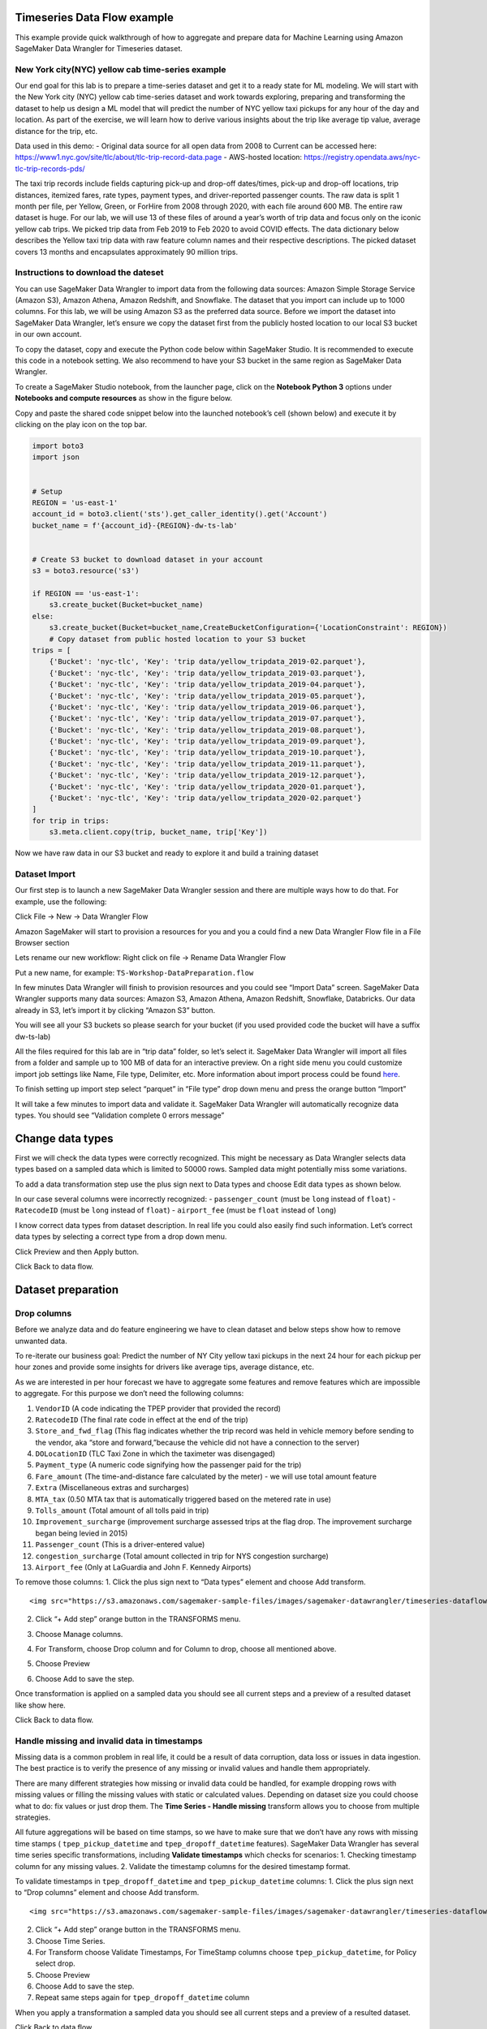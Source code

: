 Timeseries Data Flow example
===================================================
This example provide quick walkthrough of how to aggregate and prepare data for Machine Learning using Amazon SageMaker Data Wrangler for Timeseries dataset.



New York city(NYC) yellow cab time-series example
-------------------------------------------------

Our end goal for this lab is to prepare a time-series dataset and get it
to a ready state for ML modeling. We will start with the New York city
(NYC) yellow cab time-series dataset and work towards exploring,
preparing and transforming the dataset to help us design a ML model that
will predict the number of NYC yellow taxi pickups for any hour of the
day and location. As part of the exercise, we will learn how to derive
various insights about the trip like average tip value, average distance
for the trip, etc.

Data used in this demo: - Original data source for all open data from
2008 to Current can be accessed here:
https://www1.nyc.gov/site/tlc/about/tlc-trip-record-data.page -
AWS-hosted location:
https://registry.opendata.aws/nyc-tlc-trip-records-pds/

The taxi trip records include fields capturing pick-up and drop-off
dates/times, pick-up and drop-off locations, trip distances, itemized
fares, rate types, payment types, and driver-reported passenger counts.
The raw data is split 1 month per file, per Yellow, Green, or ForHire
from 2008 through 2020, with each file around 600 MB. The entire raw
dataset is huge. For our lab, we will use 13 of these files of around a
year’s worth of trip data and focus only on the iconic yellow cab trips.
We picked trip data from Feb 2019 to Feb 2020 to avoid COVID effects.
The data dictionary below describes the Yellow taxi trip data with raw
feature column names and their respective descriptions. The picked
dataset covers 13 months and encapsulates approximately 90 million
trips.

Instructions to download the dateset
------------------------------------

You can use SageMaker Data Wrangler to import data from the following
data sources: Amazon Simple Storage Service (Amazon S3), Amazon Athena,
Amazon Redshift, and Snowflake. The dataset that you import can include
up to 1000 columns. For this lab, we will be using Amazon S3 as the
preferred data source. Before we import the dataset into SageMaker Data
Wrangler, let’s ensure we copy the dataset first from the publicly
hosted location to our local S3 bucket in our own account.

To copy the dataset, copy and execute the Python code below within
SageMaker Studio. It is recommended to execute this code in a notebook
setting. We also recommend to have your S3 bucket in the same region as
SageMaker Data Wrangler.

To create a SageMaker Studio notebook, from the launcher page, click on
the **Notebook Python 3** options under **Notebooks and compute
resources** as show in the figure below.

Copy and paste the shared code snippet below into the launched
notebook’s cell (shown below) and execute it by clicking on the play
icon on the top bar.

.. code:: python

   import boto3
   import json


   # Setup 
   REGION = 'us-east-1'
   account_id = boto3.client('sts').get_caller_identity().get('Account')
   bucket_name = f'{account_id}-{REGION}-dw-ts-lab'


   # Create S3 bucket to download dataset in your account
   s3 = boto3.resource('s3')

   if REGION == 'us-east-1':
       s3.create_bucket(Bucket=bucket_name)
   else:
       s3.create_bucket(Bucket=bucket_name,CreateBucketConfiguration={'LocationConstraint': REGION})
       # Copy dataset from public hosted location to your S3 bucket
   trips = [
       {'Bucket': 'nyc-tlc', 'Key': 'trip data/yellow_tripdata_2019-02.parquet'},
       {'Bucket': 'nyc-tlc', 'Key': 'trip data/yellow_tripdata_2019-03.parquet'},
       {'Bucket': 'nyc-tlc', 'Key': 'trip data/yellow_tripdata_2019-04.parquet'},
       {'Bucket': 'nyc-tlc', 'Key': 'trip data/yellow_tripdata_2019-05.parquet'},
       {'Bucket': 'nyc-tlc', 'Key': 'trip data/yellow_tripdata_2019-06.parquet'},
       {'Bucket': 'nyc-tlc', 'Key': 'trip data/yellow_tripdata_2019-07.parquet'},
       {'Bucket': 'nyc-tlc', 'Key': 'trip data/yellow_tripdata_2019-08.parquet'},
       {'Bucket': 'nyc-tlc', 'Key': 'trip data/yellow_tripdata_2019-09.parquet'},
       {'Bucket': 'nyc-tlc', 'Key': 'trip data/yellow_tripdata_2019-10.parquet'},
       {'Bucket': 'nyc-tlc', 'Key': 'trip data/yellow_tripdata_2019-11.parquet'},
       {'Bucket': 'nyc-tlc', 'Key': 'trip data/yellow_tripdata_2019-12.parquet'},
       {'Bucket': 'nyc-tlc', 'Key': 'trip data/yellow_tripdata_2020-01.parquet'},
       {'Bucket': 'nyc-tlc', 'Key': 'trip data/yellow_tripdata_2020-02.parquet'}
   ]
   for trip in trips:
       s3.meta.client.copy(trip, bucket_name, trip['Key'])

Now we have raw data in our S3 bucket and ready to explore it and build
a training dataset

Dataset Import
--------------

Our first step is to launch a new SageMaker Data Wrangler session and
there are multiple ways how to do that. For example, use the following:

Click File -> New -> Data Wrangler Flow

Amazon SageMaker will start to provision a resources for you and you a
could find a new Data Wrangler Flow file in a File Browser section

Lets rename our new workflow: Right click on file -> Rename Data
Wrangler Flow

Put a new name, for example: ``TS-Workshop-DataPreparation.flow``

In few minutes Data Wrangler will finish to provision resources and you
could see “Import Data” screen. SageMaker Data Wrangler supports many
data sources: Amazon S3, Amazon Athena, Amazon Redshift, Snowflake,
Databricks. Our data already in S3, let’s import it by clicking “Amazon
S3” button.

You will see all your S3 buckets so please search for your bucket (if
you used provided code the bucket will have a suffix dw-ts-lab)

All the files required for this lab are in “trip data” folder, so let’s
select it. SageMaker Data Wrangler will import all files from a folder
and sample up to 100 MB of data for an interactive preview. On a right
side menu you could customize import job settings like Name, File type,
Delimiter, etc. More information about import process could be found
`here <https://docs.aws.amazon.com/sagemaker/latest/dg/data-wrangler-import.html>`__.

To finish setting up import step select “parquet” in “File type” drop
down menu and press the orange button “Import”

It will take a few minutes to import data and validate it. SageMaker
Data Wrangler will automatically recognize data types. You should see
“Validation complete 0 errors message”

Change data types
=================

First we will check the data types were correctly recognized. This might
be necessary as Data Wrangler selects data types based on a sampled data
which is limited to 50000 rows. Sampled data might potentially miss some
variations.

To add a data transformation step use the plus sign next to Data types
and choose Edit data types as shown below.

In our case several columns were incorrectly recognized: -
``passenger_count`` (must be ``long`` instead of ``float``) -
``RatecodeID`` (must be ``long`` instead of ``float``) - ``airport_fee``
(must be ``float`` instead of ``long``)

I know correct data types from dataset description. In real life you
could also easily find such information. Let’s correct data types by
selecting a correct type from a drop down menu.

Click Preview and then Apply button.

Click Back to data flow.

Dataset preparation
===================

Drop columns
------------

Before we analyze data and do feature engineering we have to clean
dataset and below steps show how to remove unwanted data.

To re-iterate our business goal: Predict the number of NY City yellow
taxi pickups in the next 24 hour for each pickup per hour zones and
provide some insights for drivers like average tips, average distance,
etc.

As we are interested in per hour forecast we have to aggregate some
features and remove features which are impossible to aggregate. For this
purpose we don’t need the following columns:

1.  ``VendorID`` (A code indicating the TPEP provider that provided the
    record)
2.  ``RatecodeID`` (The final rate code in effect at the end of the
    trip)
3.  ``Store_and_fwd_flag`` (This flag indicates whether the trip record
    was held in vehicle memory before sending to the vendor, aka “store
    and forward,”because the vehicle did not have a connection to the
    server)
4.  ``DOLocationID`` (TLC Taxi Zone in which the taximeter was
    disengaged)
5.  ``Payment_type`` (A numeric code signifying how the passenger paid
    for the trip)
6.  ``Fare_amount`` (The time-and-distance fare calculated by the meter)
    - we will use total amount feature
7.  ``Extra`` (Miscellaneous extras and surcharges)
8.  ``MTA_tax`` (0.50 MTA tax that is automatically triggered based on
    the metered rate in use)
9.  ``Tolls_amount`` (Total amount of all tolls paid in trip)
10. ``Improvement_surcharge`` (improvement surcharge assessed trips at
    the flag drop. The improvement surcharge began being levied in 2015)
11. ``Passenger_count`` (This is a driver-entered value)
12. ``congestion_surcharge`` (Total amount collected in trip for NYS
    congestion surcharge)
13. ``Airport_fee`` (Only at LaGuardia and John F. Kennedy Airports)

To remove those columns: 1. Click the plus sign next to “Data types”
element and choose Add transform.

::

   <img src="https://s3.amazonaws.com/sagemaker-sample-files/images/sagemaker-datawrangler/timeseries-dataflow/SelectAddTransform.png" width="75%"/>

2. Click “+ Add step” orange button in the TRANSFORMS menu.

3. | Choose Manage columns.

4. For Transform, choose Drop column and for Column to drop, choose all
   mentioned above.

5. Choose Preview

6. Choose Add to save the step.

Once transformation is applied on a sampled data you should see all
current steps and a preview of a resulted dataset like show here.

Click Back to data flow.

Handle missing and invalid data in timestamps
---------------------------------------------

Missing data is a common problem in real life, it could be a result of
data corruption, data loss or issues in data ingestion. The best
practice is to verify the presence of any missing or invalid values and
handle them appropriately.

There are many different strategies how missing or invalid data could be
handled, for example dropping rows with missing values or filling the
missing values with static or calculated values. Depending on dataset
size you could choose what to do: fix values or just drop them. The
**Time Series - Handle missing** transform allows you to choose from
multiple strategies.

All future aggregations will be based on time stamps, so we have to make
sure that we don’t have any rows with missing time stamps (
``tpep_pickup_datetime`` and ``tpep_dropoff_datetime`` features).
SageMaker Data Wrangler has several time series specific
transformations, including **Validate timestamps** which checks for
scenarios: 1. Checking timestamp column for any missing values. 2.
Validate the timestamp columns for the desired timestamp format.

To validate timestamps in ``tpep_dropoff_datetime`` and
``tpep_pickup_datetime`` columns: 1. Click the plus sign next to “Drop
columns” element and choose Add transform.

::

   <img src="https://s3.amazonaws.com/sagemaker-sample-files/images/sagemaker-datawrangler/timeseries-dataflow/AddDateValidationTransform.png" width="80%"/>

2. Click “+ Add step” orange button in the TRANSFORMS menu.

3. Choose Time Series.

4. For Transform choose Validate Timestamps, For TimeStamp columns
   choose ``tpep_pickup_datetime``, for Policy select drop.

5. Choose Preview

6. Choose Add to save the step.

7. Repeat same steps again for ``tpep_dropoff_datetime`` column

When you apply a transformation a sampled data you should see all
current steps and a preview of a resulted dataset.

Click Back to data flow.

Feature engineering based on a timestamp with a custom transformation.
----------------------------------------------------------------------

At this stage we have pickup and drop-off timestamps, but we are more
interested in pickup timestamp and ride duration. We have to create a
new feature ``ride duration`` as a difference between pick up and drop
off time in minutes. There is no built-in date difference transformation
in a Data Wrangler, but we could create it with a custom transformation.
The **Custom Transforms** allows you to use Pyspark, Pandas, or Pyspark
(SQL) to define your own transformations. For all three options, you use
the variable ``df`` to access a dataframe to which you want to apply the
transform. You do not need to include a return statement.

To create a custom transformation you have to: 1. Click the plus sign
next to a collection of transformation elements and choose Add
transform.

2. Click “+ Add step” orange button in the TRANSFORMS menu.

3. Choose Custom transform.

4. Name the transformation as “Duration_Transformation” - (naming is
   optional but good to have a structure)

5. In drop down menu select Python (PySpark) and use code below. This
   code will import functions, calculate difference between two
   timestamps by converting them to unix format (real number) and round
   result and drop tpep_dropoff_datetime column

   .. code:: python

      from pyspark.sql.functions import col, round
      df = df.withColumn('duration', round((col("tpep_dropoff_datetime").cast("long")-col("tpep_pickup_datetime").cast("long"))/60,2))
      df = df.drop("tpep_dropoff_datetime")

6. Choose Preview

7. Choose Add to save the step.

When transformation is applied on a sampled data you should see all
current steps and a preview of a resulted dataset with a new column
duration and without column tpep_dropoff_datetime

Click Back to data flow.

Handling missing data in numeric attributes
-------------------------------------------

We already discussed what are missing values and why it is important to
handle them. So far, we have been working with timestamps only. Now, we
are going to handle missing values in the rest of attributes. We can
exclude ``duration`` feature from this operation as it was calculated
from timestamps in the previous step. As we discussed before, there are
several ways to handle missing data: fill a static number or calculate a
value (for example: median or mean for last 7 days). It might make sense
to calculate a value if your time-series represents a continuous process
like sensor reading or product sale quantity. In our case, all trips are
independent from each other and we cannot calculate values based on
previous trips as it might bring data bias and increase error. We can
replace missing values with zeros or sometimes it might make sense to
drop the entire row with missing values.

Amazon Data Wrangler has two types of transformations to handle missing
data: i) generic and ii) specifically designed for time series data.
Here, we demonstrate how to use both of them and describe when to use
each of these transformations.

Handle missing data with the generic “Handle missing values” transformations
~~~~~~~~~~~~~~~~~~~~~~~~~~~~~~~~~~~~~~~~~~~~~~~~~~~~~~~~~~~~~~~~~~~~~~~~~~~~

This transformation can be used if you want to: 1. Replace missing
values with a same static value for all time series 2. Replace missing
values with a calculated value and you have only one time series (for
example: one sensor or one product in a shop)

To create this transformation you have to: 1. Click the plus sign next
to a collection of transformation elements and choose Add transform.

::

   <img src="https://s3.amazonaws.com/sagemaker-sample-files/images/sagemaker-datawrangler/timeseries-dataflow/AddTransformMissingGeneral.png" width="75%"/>

2. Click “+ Add step” orange button in the TRANSFORMS menu.

3. Choose Handle Missing

4. For “Transform” choose Fill missing

5. For “inputs columns” choose ``PULocationID``, ``tip_amount``, and
   ``total_amount``

6. For “Fill value” put 0

7. Choose Preview

8. Choose Add to save the step.

When transformation is applied on a sampled data you should see all
current steps and a preview of a resulted dataset.

Handle missing data with special Time Series transformation
~~~~~~~~~~~~~~~~~~~~~~~~~~~~~~~~~~~~~~~~~~~~~~~~~~~~~~~~~~~

In real life datasets, we have many time-series in the same dataset and
to separate them, we use some form of IDs. For example, sensor ID or
item SKU. If we want to replace missing values with calculated values,
for example mean for last 10 sensor observations, we must calculate it
based on data for each time series independently. Instead of writing
code, you could use the special Time Series transformation in Data
Wrangler and get this easily done!.

To create this transformation you have to: 1. Click “+ Add step” orange
button in the TRANSFORMS menu.

::

   <img src="https://s3.amazonaws.com/sagemaker-sample-files/images/sagemaker-datawrangler/timeseries-dataflow/AddStep.png" width="35%"/>

2.  Choose Time Series

3.  For “Transform” choose Handle missing

4.  For “Time series input type” choose Along column

5.  For “Impute missing values for this column” choose ``trip_distance``

6.  For “Timestamp column” choose tpep_pickup_datetime

7.  For “ID column” choose PULocationID

8.  For “Method for imputing values” choose Constant value

9.  For “Custom value” put 0.0

10. Choose Preview

11. Choose Add to save the step.

When this transformation is applied on the dataset, you can see all
current steps until this point in time and get a preview of the
resulting dataset.

Filter rows with invalid data
~~~~~~~~~~~~~~~~~~~~~~~~~~~~~

Based on our understanding of the dataset until this point, we could
also apply several filters to remove invalid or corrupt data from a
business point of view. This will improve data quality even further and
ensure we feed only correct data to our model training process.

We can filter data based on following rules: 1. ``tpep_pickup_datetime``
- have to be in range from 1 Jan 2019 (included) till 1 March 2020
(excluded) 2. ``trip_distance`` - have to be greater than or equal to 0
(only positive numbers) 3. ``tip_amount`` - have to be greater than or
equal to 0 (only positive numbers) 4. ``total_amount`` - have to be
greater than or equal to 0 (only positive numbers) 5. ``duration`` -
have to be greater than or equal to 1 (we are not interested in super
short trips). 6. ``PULocationID`` - have to be in the range (1 to 263).
These are the assigned zones. For the sake of brevity, let’s use only
the 1st ten location IDs for this workshop (see image below).

There is no built-in filter transformation in Data Wrangler to handle
these various constraints. Hence, we will create a custom
transformation.

To create a custom transformation, follow the steps below: 1. Click the
plus sign next to a collection of transformation elements and choose Add
transform.

::

   <img src="https://s3.amazonaws.com/sagemaker-sample-files/images/sagemaker-datawrangler/timeseries-dataflow/AddTransformFilter.png" width="65%"/>

2. Click “+ Add step” orange button in the TRANSFORMS menu.

3. Choose Custom Transform.

4. In drop down menu select Python (PySpark) and use code below. This
   code will filter rows based on the specified conditions.

   .. code:: python

      df = df.filter(df.trip_distance >= 0)
      df = df.filter(df.tip_amount >= 0)
      df = df.filter(df.total_amount >= 0)
      df = df.filter(df.duration >= 1)
      df = df.filter((1 <= df.PULocationID) & (df.PULocationID <= 263))
      df = df.filter((df.tpep_pickup_datetime >= "2019-01-01 00:00:00") & (df.tpep_pickup_datetime < "2020-03-01 00:00:00"))

5. Choose Preview

6. Choose Add to save the step.

When this transformation is applied on the dataset, you can see all
current steps until this point in time and get a preview of the
resulting dataset.

Quick analysis of dataset
-------------------------

Amazon SageMaker Data Wrangler includes built-in analysis that help you
generate visualizations and data insights in a few clicks. You can
either leverage the built-in analyses types we offer out of the box with
the product or create your own custom analysis using your own code if
needed. SageMaker Data Wrangler also provides automated insights by
automatically performing exploratory and descriptive analyses behind the
scenes on your data. It identifies hidden anomalies and red flags within
your dataset and proposes prescriptive actions in the form of what
transforms can be applied on what columns of your data to fix these
issues.

For this lab, let’s use the Table Summary built-in analysis type to
quickly summarize our existing dataset in its current form. For the
numeric columns, including long and float data, table summary reports
the number of entries (``count``), minimum (``min``), maximum (``max``),
mean, and standard deviation (``stddev``) for each column. For columns
with non-numerical data, including columns with String, Boolean, or
DateTime data, table summary reports the number of entries (``count``),
least frequent value (``min``), and most frequent value (``max``).

To create this analysis, follow the steps below: 1. Click the plus sign
next to a collection of transformation elements and choose “Add
analyses”.

::

   <img src="https://s3.amazonaws.com/sagemaker-sample-files/images/sagemaker-datawrangler/timeseries-dataflow/addFirstAnalyses.png" width="65%"/>

2. In a “analyses type” drop down menu select “Table Summary” and
   provide a name for “Analysis name”, for example: “Cleaned dataset
   summary”

3. Choose Preview

4. Choose Add to save the analyses.

5. You could find your first analyses on a “Analysis” tab. All future
   visualizations will could be also found here.

6. Click on analyses icon to open it.

Let’s take a look at our results. The most interesting part is the
summary for duration column: maximum value is 1439 and this is in
minutes! 1439 minutes = almost 24 hours and this is definitely an issue
which will reduce the quality of our model if this dataset is used in
its current form. This looks more like an issue due to the prevalence of
outliers in our dataset. Next, let’s see how to issue this issue using a
built-in transform Data Wrangler offers.

Handling outliers in numeric attributes
---------------------------------------

In statistics, an outlier is a data point that differs significantly
from other observations in the same dataset. An outlier may be due to
variability in the measurement or it may indicate experimental error.
The latter are sometimes excluded from the dataset. For example, in our
dataset we have the ``tip_amount`` feature and usually it is less than
10 dollars, but due to an error in a data collection, some values can
show thousands of dollar as a tip. Such data errors will skew statistics
and aggregated values which will lead to a lower model accuracy.

An outlier can cause serious problems in statistical analysis. Machine
learning models are sensitive to the distribution and range of feature
values. Outliers, or rare values, can negatively impact model accuracy
and lead to longer training times. When you define a Handle outliers
transform step, the statistics used to detect outliers are generated on
the data available in Data Wrangler when defining this step. These same
statistics are used when running a Data Wrangler job.

SageMaker Data Wrangler supports several outliers detection and handle
methods. We are going to use **Standard Deviation Numeric Outliers** and
we remove all outliers as our dataset is big enough. This transform
detects and fixes outliers in numeric features using the mean and
standard deviation. You specify the number of standard deviations a
value must vary from the mean to be considered an outlier. For example,
if you specify 3 for standard deviations, a value falling more than 3
standard deviations from the mean is considered an outlier.

To create this transformation, follow the steps below: 1. Click the plus
sign next to a collection of transformation elements and choose “Add
transform”.

::

   <img src="https://s3.amazonaws.com/sagemaker-sample-files/images/sagemaker-datawrangler/timeseries-dataflow/AddTransformOutliers.png" width="65%"/>

2. Click “+ Add step” orange button in the TRANSFORMS menu.

3. Choose Handle Outliers.

4. For “Transform” choose “Standard deviation numeric outliers”

5. For “Inputs columns” choose ``tip_amount``, ``total_amount``,
   ``duration``, and ``trip_distance``

6. For “Fix method” choose “Remove”

7. For “Standard deviations” put 4

8. Choose Preview

9. Choose Add to save the step.

When transformation is applied on a sampled data you should see all
current steps and a preview of resulted dataset.

Optional: If you want, you could repeat the steps from our previous
analysis (“Quick analysis of a current dataset”) to create a new table
summary and check for the new maximum for the ``duration`` column. You
can see, the new max value for duration is 243 minutes = just over an
hour. This is more realistic for long trips than what we previously had.

Grouping/Aggregating data
-------------------------

At this moment we have cleaned dataset by removing outliers, invalid
values, and added new features. There are few more steps before we start
training our forecasting model.

As we are interested in a hourly forecast we have to count number of
trips per hour per station and also aggregate (with mean) all metrics
such as distance, duration, tip, total amount.

Truncating timestamp
~~~~~~~~~~~~~~~~~~~~

We don’t need minutes and seconds in out timestamp, so we remove them.
There is no built-in filter transformation in SageMaker Data Wrangler,
so we create a custom transformation.

To create a custom transformation, follow the steps below:: 1. Click the
plus sign next to a collection of transformation elements and choose
“Add transform”.

::

   <img src="https://s3.amazonaws.com/sagemaker-sample-files/images/sagemaker-datawrangler/timeseries-dataflow/addTrandformDate.png" width="75%"/>

2. Click “+ Add step” orange button in the TRANSFORMS menu.

3. Choose Custom Transform.

4. In drop down menu select Python (PySpark) and use code below. This
   code will create a new column with a truncated timestamp and then
   drop original pickup column.

   .. code:: python

      from pyspark.sql.functions import col, date_trunc
      df = df.withColumn('pickup_time', date_trunc("hour",col("tpep_pickup_datetime")))
      df = df.drop("tpep_pickup_datetime")

5. Choose Preview

6. Choose Add to save the step

When you apply the transformation on sampled data, you can see all the
current steps until this point in time and get a preview of the
resulting dataset with a new column ``pickup_time`` and without the old
column ``tpep_pickup_datetime``

Count number of trips per hour per station
~~~~~~~~~~~~~~~~~~~~~~~~~~~~~~~~~~~~~~~~~~

Currently, we have only piece of information about each trip, but we
don’t know how many trips were made from each station per hour. The
simplest way to do that is count number of records per stationID per
hourly timestamp. While Amazon Data Wrangler provides GroupBy
transformation. The built-in transformation doesn’t support grouping by
multiple columns, so we use a custom transformation.

To create a custom transformation you have to: 1. Click the plus sign
next to a collection of transformation elements and choose “Add
transform”.

::

   <img src="https://s3.amazonaws.com/sagemaker-sample-files/images/sagemaker-datawrangler/timeseries-dataflow/addTrandformDate.png" width="75%"/>

2. Click “+ Add step” orange button in the TRANSFORMS menu.

3. Choose Custom Transform.

4. In drop down menu select Python (PySpark) and use code below. This
   code will create a new column with a number of trips from each
   location for each timestamp.

   .. code:: python

      from pyspark.sql import functions as f
      from pyspark.sql import Window
      df = df.withColumn('count', f.count('duration').over(Window.partitionBy([f.col("pickup_time"), f.col("PULocationID")])))

5. Choose Preview

6. Choose Add to save the step.

When transformation is applied on a sampled data you should see all
current steps and a preview of a resulted dataset with a new column
count.

Resample time series
--------------------

Now, we are ready to make a final aggregation! We want to aggregate all
rows by a combination of ``PULocationID`` and ``pickup_time`` columns,
while features should be replaced by mean value for each combination.

We use special built-in Time Series transformation **Resample**. The
Resample transformation changes the frequency of the time series
observations to a specified granularity. It also comes with both
upsampling and downsampling options. Applying upsampling increases the
frequency of the observations, for example from daily to hourly, whereas
downsampling decreases the frequency of the observations, for example
from hourly to daily.

To create this transformation, follow the steps below: 1. Click the plus
sign next to a collection of transformation elements and choose Add
transform.

::

   <img src="https://s3.amazonaws.com/sagemaker-sample-files/images/sagemaker-datawrangler/timeseries-dataflow/AddResample.png" width="75%"/>

2.  Click “+ Add step” orange button in the TRANSFORMS menu.

3.  Choose Time Series.

4.  For “Transform” choose “Resample”

5.  For “Timestamp” choose ``pickup_time``

6.  For “ID column” choose ``PULocationID``

7.  For “Frequency unit” choose “Hourly”

8.  For “Frequency quantity” put 1

9.  For “Method to aggregate numeric values” choose “mean”

10. Use default values for the rest of parameters

11. Choose Preview

12. Choose Add to save the step.

When transformation is applied on a sampled data you should see all
current steps and a preview of a resulted dataset.

.. _resample-time-series-1:

Resample time series
--------------------

Now we are ready to make a final aggregation! We aggregate all rows by
combination of ``PULocationID`` and ``pickup_time`` timestamp while
features should be replaced by mean value for each combination.

We use special built-in Time Series transformation **Resample**. The
Resample transformation changes the frequency of the time series
observations to a specified granularity. It also comes with both
upsampling and downsampling options. Applying upsampling increases the
frequency of the observations, for example from daily to hourly, whereas
downsampling decreases the frequency of the observations, for example
from hourly to daily.

To create this transformation you have to: 1. Click the plus sign next
to a collection of transformation elements and choose Add transform.

::

   <img src="https://s3.amazonaws.com/sagemaker-sample-files/images/sagemaker-datawrangler/timeseries-dataflow/AddResample.png" width="65%"/>

2.  Click “+ Add step” orange button in the TRANSFORMS menu.

3.  Choose Time Series.

4.  For “Transform” choose “Resample”

5.  For “Timestamp” choose pickup_time

6.  For “ID column” choose “PULocationID”

7.  For “Frequency unit” choose “Hourly”

8.  For “Frequency quantity” put 1

9.  For “Method to aggregate numeric values” choose “mean”

10. Use default values for the rest of parameters

11. Choose Preview

12. Choose Add to save the step.

When this transformation is applied on the dataset, you can see all
current steps until this point in time and get a preview of the
resulting dataset.

`here <https://docs.aws.amazon.com/sagemaker/latest/dg/data-wrangler-import.html>`__.

Featurize Date Time
-------------------

“Featurize datetime” time series transformation will add the month, day
of the month, day of the year, week of the year, hour and quarter
features to our dataset. Because we’re providing the date/time
components as separate features, we enable ML algorithms to detect
signals and patterns for improving prediction accuracy.

To create this transformation you have to: 1. Click the plus sign next
to a collection of transformation elements and choose Add transform

2. Click “+ Add step” orange button in the TRANSFORMS menu

3. Choose Time Series

   -  For “Transform” choose “Featurize date/time”

   -  For “Input Column” choose ``pickup_time``

   -  For “Output Column” enter “date”

   -  For “Output mode” choose “Ordinal”

   -  For “Output format” choose “Columns”

   -  For date/time features to extract, select Year, Month, Day, Hour,
      Week of year, Day of year, and Quarter.

4. Choose Preview

5. Choose Add to save the step.

When this transformation is applied on the dataset, you can see all
current steps until this point in time and get a preview of the
resulting dataset.

Click “Back to data flow” to head back to the block diagram editor
window.

Lag feature
-----------

Next let’s create lag features for the target column count. Lag features
in time-series analysis are values at prior timestamps that are
considered helpful in inferring future values. They also help identify
**autocorrelation**, also known as serial correlation, patterns in the
residual series by quantifying the relationship of the observation with
observations at previous time steps. Autocorrelation is similar to
regular correlation but between the values in a series and its past
values. It forms the basis for the **autoregressive forecasting** models
in the **ARIMA** series.

With SageMaker Data Wrangler’s Lag feature transform, you can easily
create lag features n periods apart. Additionally, we often want to
create multiple lag features at different lags and let the model decide
the most meaningful features. For such a scenario, the **Lag features**
transform helps create multiple lag columns over a specified window
size.

To create this transformation, follow the steps below: 1. Click the plus
sign next to a collection of transformation elements and choose Add
transform.

2. Click “+ Add step” orange button in the TRANSFORMS menu.

3. Choose Time Series

   -  For “Transform” choose “Lag features”

   -  For “Generate lag features for this column” choose “count”

   -  For “ID column” enter “PULocationID”

   -  For “Timestamp Column” choose “pickup_time”

   -  For Lag, enter 8. You could try to use different values, maybe 24
      hours in our case makes more sense.

   -  Because we’re interested in observing up to the previous 8 lag
      values, let’s select Include the entire lag window.

   -  To create a new column for each lag value, select Flatten the
      output

4. Choose Preview

5. Choose Add to save the step.

When transformation is applied on a sampled data you should see all
current steps and a preview of a resulted dataset.

Rolling window features
-----------------------

We can also calculate meaningful statistical summaries across a range of
values and include them as input features. Let’s extract common
statistical time series features.

Data Wrangler implements automatic time series feature extraction
capabilities using the open source ``tsfresh`` package. With the time
series feature extraction transforms, you can automate the feature
extraction process. This eliminates the time and effort otherwise spent
manually implementing signal processing libraries. We will extract
features using the **Rolling window** features transform. This method
computes statistical properties across a set of observations defined by
the window size.

To create this transformation you have to: 1. Click the plus sign next
to a collection of transformation elements and choose Add transform

2. Click “+ Add step” orange button in the TRANSFORMS menu.

3. Choose Time Series

   -  For “Transform” choose “Rolling window features”

   -  For “Generate rolling window features for this column” choose
      “count”

   -  For “Timestamp Column” choose “pickup_time”

   -  For “ID column” enter ``PULocationID``

   -  For “Window size”, enter 8. You could try to use different values,
      maybe 24 hours in our case makes more sense.

   -  Select Flatten to create a new column for each computed feature.

   -  Choose “Strategy” as “Minimal subset”. This strategy extracts
      eight features that are useful in downstream analyses. Other
      strategies include Efficient Subset, Custom subset, and All
      features.

4. Choose Preview

5. Choose Add to save the step.

When this transformation is applied on the dataset, you can see all
current steps until this point in time and get a preview of the
resulting dataset.

Click “Back to data flow” to head back to the block diagram editor
window.

Export Data
-----------

At this stage, we have a new dataset that is cleaned and transformed
with newly engineered features. This dataset can be used for forecasting
either using open source libraries/frameworks or AWS services like
`Amazon SageMaker
Autopilot <https://aws.amazon.com/sagemaker/autopilot/>`__, `Amazon
SageMaker Canvas <https://aws.amazon.com/sagemaker/canvas/>`__ or
`Amazon Forecast <https://aws.amazon.com/forecast/>`__.

Given, we had only used a sample of the dataset for creating our data
preparation and transformation recipe so far, what need to do next is to
apply the same recipe (data flow) on our entire dataset and scale the
whole process in a distributed fashion. Amazon Data Wrangler let’s you
do this in multiple ways. You can export your data flow: 1/ as a
processing job, 2/ as a SageMaker pipeline step, or 3/ as a Python
script. You can also kick-off these distributed jobs via the UI without
writing any code using Data Wrangler’s destination node option. The
export options are also facilitated via SageMaker Studio notebooks
(Jupyter). Additionally, the transformed features can also be ingested
directly to SageMaker Feature Store.

For this lab, we will see how to use the destination nodes option to
export the transformed features to S3 via a distributed PySpark job
powered by SageMaker Processing.

Exporting to S3 using Destination Nodes
~~~~~~~~~~~~~~~~~~~~~~~~~~~~~~~~~~~~~~~

This option creates a SageMaker processing job which uses the data flow
(recipe) we have created previously to kick-off a distributed processing
job on the “entire” dataset saving the results to a specified S3 bucket.

Additionally, you can also drop columns if needed right before the
export step. For the sake of brevity and to simplify the prediction
problem statement, let’s drop all columns except three columns
``pickup_time``, ``count``, ``PULocationID``. Here count is the target
variable we will try to predict. ``pickup_time`` and ``PULocationID``
will be our feature columns used for modeling. To create the model, we
will be using SageMaker Autopilot. This will be covered in the next 2
sections.

Follow the next steps to setup export to S3. 1. Click the plus sign next
to a collection of transformation elements and choose **“Add
destination” -> “Amazon S3”**

::

   <img src="https://s3.amazonaws.com/sagemaker-sample-files/images/sagemaker-datawrangler/timeseries-dataflow/addDestination.png" width="75%"/>

2. Provide parameters for S3 destination:

   -  Dataset name - name for new dataset, for example used “NYC_export”
   -  File type - CSV
   -  Delimiter - Comma
   -  Compression - none
   -  Amazon S3 location - You can use the same bucket name which we
      created at the beginning

3. Click “Add destination” orange button

4. Now your dataflow has a final step and you see a new “Create job”
   orange button. Click it.

5. Provide a “Job name” or keep autogenerated option and select
   “destination”. We have only one “S3:NYC_export”, but you might have
   multiple destinations from different steps in your workflow. Leave a
   “KMS key ARN” field empty and click “Next” orange button.

6. Now your have to provide configuration for a compute capacity for a
   job. You can keep all defaults values:

   -  For Instance type use “ml.m5.4xlarge”
   -  For Instance count use “2”
   -  You can explore “Additional configuration”, but keep them without
      change.
   -  Click “Run” orange button

7. Now your job is started and it takes about 1 hour to process 6 GB of
   data according to our Data Wrangler processing flow. Cost for this
   job will be around 2 USD as “ml.m5.4xlarge” cost 0.922 USD per hour
   and we are using two of them.

8. If you click on the job name you will be redirected to a new window
   with the job details. On the job details page you see all parameters
   from a previous steps.

Approximately in one hour you should see that job status changed to
“Completed” and you could also check “Processing time (seconds)” value.

Now you could close job details page.

Check Processed output
----------------------

After the SageMaker Data Wrangler processing job is completed, we can
check the results saved in our destination S3 bucket.

At this stage, you have designed a data flow for data processing and
feature engineering and successfully launched it. Of course it is not
mandatory to always run a job by clicking on the “Run” button. You could
also automate it, but this is a topic of another workshop in this
series!

.. container:: alert alert-info

   💡 Congratulations! You reached the end of this part. Now you know
   how to use Amazon SageMaker Data Wrangler for time series dataset
   preparation!

   ::

      You can now move to an optional advanced time series transformation exercise

Clean up (Only if not planning to do the Advanced part of the timeseries exercise)
==================================================================================

-  Delete artifacts in S3.
-  Delete data flow file in SageMaker Studio.
-  Stop active SageMaker Data Wrangler instance.
-  Delete SageMaker user profile and domain (optional).
